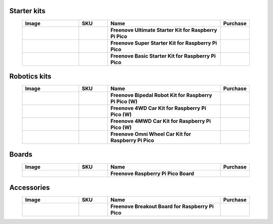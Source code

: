 

Starter kits
----------------------------------------------------------------

.. list-table:: 
   :header-rows: 1 
   :width: 90%
   :align: center
   :widths: 6 3 12 2
   :class: product-table
   
   * -  Image
     -  SKU
     -  Name
     -  Purchase

   * -  .. centered:: |FNK0058E|
     -  .. centered:: :Freenove:`FNK0058 <fnk0058>`
     -  **Freenove Ultimate Starter Kit for Raspberry Pi Pico**
     -  |Purchase58|

   * -  .. centered:: |FNK0063E|
     -  .. centered:: :Freenove:`FNK0063 <fnk0063>`
     -  **Freenove Super Starter Kit for Raspberry Pi Pico**
     -  |Purchase63|

   * -  .. centered:: |FNK0064E|
     -  .. centered:: :Freenove:`FNK0064 <fnk0064>`
     -  **Freenove Basic Starter Kit for Raspberry Pi Pico**
     -  |Purchase64|

.. |FNK0058E| image:: ../_static/products/RaspberryPi-Pico/FNK0058E.png  
    :class: product-image
.. |FNK0063E| image:: ../_static/products/RaspberryPi-Pico/FNK0063E.png  
    :class: product-image
.. |FNK0064E| image:: ../_static/products/RaspberryPi-Pico/FNK0064E.png  
    :class: product-image

Robotics kits
----------------------------------------------------------------

.. list-table:: 
   :header-rows: 1 
   :width: 90%
   :align: center
   :widths: 6 3 12 2
   :class: product-table
   
   * -  Image
     -  SKU
     -  Name
     -  Purchase

   * -  .. centered:: |FNK0033C|
     -  .. centered:: :Freenove:`FNK0033 <fnk0033>`
     -  **Freenove Bipedal Robot Kit for Raspberry Pi Pico (W)**
     -  |Purchase33|

   * -  .. centered:: |FNK0089C|
     -  .. centered:: :Freenove:`FNK0089 <fnk0089>`
     -  **Freenove 4WD Car Kit for Raspberry Pi Pico (W)**
     -  |Purchase89|

   * -  .. centered:: |FNK0089L|
     -  .. centered:: :Freenove:`FNK0089 <fnk0089>`
     -  **Freenove 4MWD Car Kit for Raspberry Pi Pico (W)**
     -  |Purchase89H|

   * -  .. centered:: |FNK0097E|
     -  .. centered:: :Freenove:`FNK0097 <fnk0097>`
     -  **Freenove Omni Wheel Car Kit for Raspberry Pi Pico**
     -  |Purchase97|

.. |FNK0033C| image:: ../_static/products/RaspberryPi-Pico/FNK0033C.png 
    :class: product-image
.. |FNK0089C| image:: ../_static/products/RaspberryPi-Pico/FNK0089C.png
    :class: product-image
.. |FNK0089L| image:: ../_static/products/RaspberryPi-Pico/FNK0089L.png
    :class: product-image
.. |FNK0097E| image:: ../_static/products/RaspberryPi-Pico/FNK0097E.png
    :class: product-image

Boards
----------------------------------------------------------------

.. list-table:: 
   :header-rows: 1 
   :width: 90%
   :align: center
   :widths: 6 3 12 2
   :class: product-table
   
   * -  Image
     -  SKU
     -  Name
     -  Purchase

   * -  .. centered:: |FNK0065E|
     -  .. centered:: :Freenove:`FNK0065 <fnk0065>`
     -  **Freenove Raspberry Pi Pico Board**
     -  |Purchase65|

.. |FNK0065E| image:: ../_static/products/RaspberryPi-Pico/FNK0065E.png
    :class: product-image

Accessories
----------------------------------------------------------------

.. list-table:: 
   :header-rows: 1 
   :width: 90%
   :align: center
   :widths: 6 3 12 2
   :class: product-table
   
   * -  Image
     -  SKU
     -  Name
     -  Purchase

   * -  .. centered:: |FNK0081|
     -  .. centered:: :Freenove:`FNK0081 <fnk0081>`
     -  **Freenove Breakout Board for Raspberry Pi Pico**
     -  |Purchase81|

.. |FNK0081| image:: ../_static/products/RaspberryPi-Pico/FNK0081.png
    :class: product-image

.. |Purchase58| image:: ../_static/images/cart.png
   :class: purchase-icon
   :width: 30px
   :target: https://store.freenove.com/products/fnk0058
   :alt: Purchase  
.. |Purchase63| image:: ../_static/images/cart.png
   :class: purchase-icon
   :width: 30px
   :target: https://store.freenove.com/products/fnk0063
   :alt: Purchase  
.. |Purchase64| image:: ../_static/images/cart.png
   :class: purchase-icon
   :width: 30px
   :target: https://store.freenove.com/products/fnk0064
   :alt: Purchase
.. |Purchase33| image:: ../_static/images/cart.png
   :class: purchase-icon
   :width: 30px
   :target: https://store.freenove.com/products/fnk0033
   :alt: Purchase
.. |Purchase89| image:: ../_static/images/cart.png
   :class: purchase-icon
   :width: 30px
   :target: https://store.freenove.com/products/fnk0089
   :alt: Purchase
.. |Purchase89H| image:: ../_static/images/cart.png
   :class: purchase-icon
   :width: 30px
   :target: https://store.freenove.com/products/fnk0089h
   :alt: Purchase
.. |Purchase97| image:: ../_static/images/cart.png
   :class: purchase-icon
   :width: 30px
   :target: https://store.freenove.com/products/fnk0097
   :alt: Purchase
.. |Purchase65| image:: ../_static/images/cart.png
   :class: purchase-icon
   :width: 30px
   :target: https://store.freenove.com/products/fnk0065
   :alt: Purchase
.. |Purchase81| image:: ../_static/images/cart.png
   :class: purchase-icon
   :width: 30px
   :target: https://store.freenove.com/products/fnk0081
   :alt: Purchase
